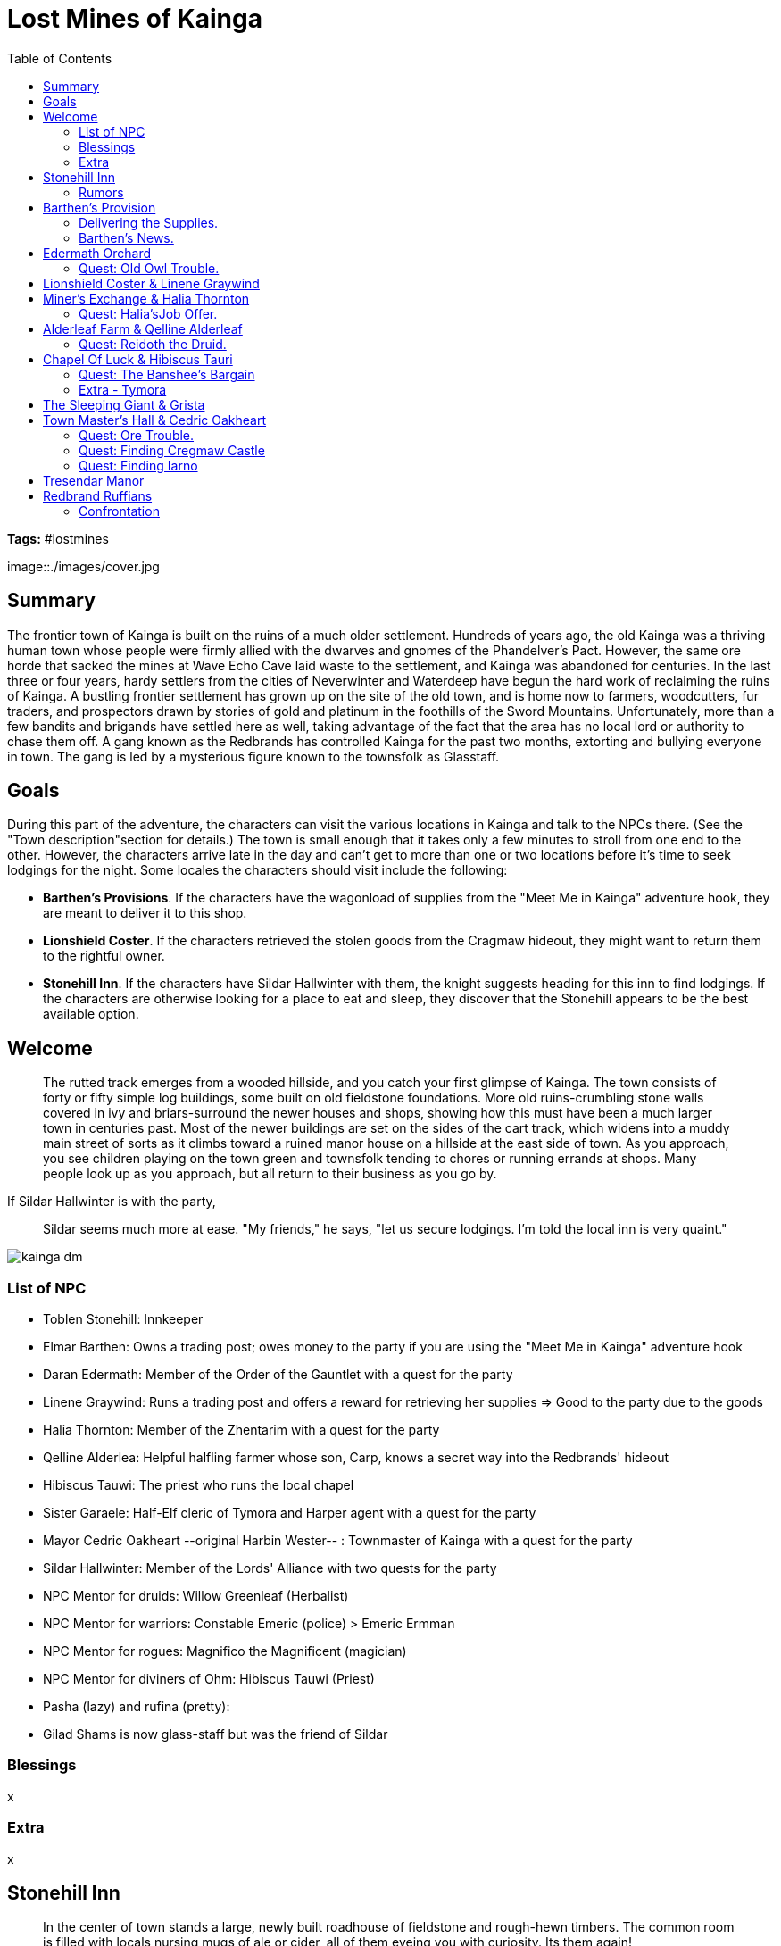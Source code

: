 = Lost Mines of Kainga
:toc:

*Tags:* #lostmines

[align=center]
image::./images/cover.jpg

== Summary

The frontier town of Kainga is built on the ruins of a much older settlement. Hundreds of years ago, the old Kainga was a thriving human town whose people were firmly allied with the dwarves and gnomes of the Phandelver's Pact. However, the same ore horde that sacked the mines at Wave Echo Cave laid waste to the settlement, and Kainga was abandoned for centuries. In the last three or four years, hardy settlers from the cities of Neverwinter and Waterdeep have begun the hard work of reclaiming the ruins of Kainga. A bustling frontier settlement has grown up on the site of the old town, and is home now to farmers, woodcutters, fur traders, and prospectors drawn by stories of gold and platinum in the foothills of the Sword Mountains. Unfortunately, more than a few bandits and brigands have settled here as well, taking advantage of the fact that the area has no local lord or authority to chase them off. A gang known as the Redbrands has controlled Kainga for the past two months, extorting and bullying everyone in town. The gang is led by a mysterious figure known to the townsfolk as Glasstaff.

== Goals

During this part of the adventure, the characters can visit the various locations in Kainga and talk to the NPCs there. (See the "Town  description"section for details.) The town is small enough that it takes only a few minutes to stroll from one end to the other. However, the characters arrive late in the day and can't get to more than one or two locations before it's time to seek lodgings for the night. Some locales the characters should visit include the following:

* *Barthen's Provisions*. If the characters have the wagonload of supplies from the "Meet Me in Kainga" adventure hook, they are meant to deliver it to this shop.

* *Lionshield Coster*. If the characters retrieved the stolen goods from the Cragmaw hideout, they might want to return them to the rightful owner.

* *Stonehill Inn*. If the characters have Sildar Hallwinter with them, the knight suggests heading for this inn to find lodgings. If the characters are otherwise looking for a place to eat and sleep, they discover that the Stonehill appears to be the best available option.

== Welcome

> The rutted track emerges from a wooded hillside, and you catch your first glimpse of Kainga. The town consists of forty or fifty simple log buildings, some built on old fieldstone foundations. More old ruins-crumbling stone walls covered in ivy and briars-surround the newer houses and shops, showing how this must have been a much larger town in centuries past. Most of the newer buildings are set on the sides of the cart track, which widens into a muddy main street of sorts as it climbs toward a ruined manor house on a hillside at the east side of town. As you approach, you see children playing on the town green and townsfolk tending to chores or running errands at shops. Many people look up as you approach, but all return to their business as you go by.

If Sildar Hallwinter is with the party,

> Sildar seems much more at ease. "My friends," he says, "let us secure lodgings. I'm told the local inn is very quaint."

[align=center]
image::../maps/kainga_dm.png[]

=== List of NPC

* Toblen Stonehill: Innkeeper
* Elmar Barthen: Owns a trading post; owes money to the party if you are using the "Meet Me in Kainga" adventure hook
* Daran Edermath: Member of the Order of the Gauntlet with a quest for the party
* Linene Graywind: Runs a trading post and offers a reward for retrieving her supplies
  => Good to the party due to the goods
  
* Halia Thornton: Member of the Zhentarim with a quest for the party
* Qelline Alderlea:  Helpful halfling farmer whose son, Carp, knows a secret way into the Redbrands' hideout
* Hibiscus Tauwi: The priest who runs the local chapel
* Sister Garaele: Half-Elf cleric of Tymora and Harper agent with a quest for the party
* Mayor Cedric Oakheart --original Harbin Wester-- : Townmaster of Kainga with a quest for the party
* Sildar Hallwinter: Member of the Lords' Alliance with two quests for the party

* NPC Mentor for druids: Willow Greenleaf (Herbalist)
* NPC Mentor for warriors: Constable Emeric (police) > Emeric Ermman
* NPC Mentor for rogues: Magnifico the Magnificent (magician)
* NPC Mentor for diviners of Ohm: Hibiscus Tauwi (Priest)
* Pasha (lazy) and rufina (pretty):
* Gilad Shams is now glass-staff but was the friend of Sildar

=== Blessings

x

=== Extra

x

== Stonehill Inn

> In the center of town stands a large, newly built roadhouse of fieldstone and rough-hewn timbers. The common room is filled with locals nursing mugs of ale or cider, all of them eyeing you with curiosity. Its them again!

This modest inn has six rooms for rent (Sildar Hallwinter takes one).

* Toblin Stonehill - The proprietor is a short, friendly young human male named Toblen Stonehill. Toblen is a native of the town of Triboar to the east.

=== Rumors

Narth, an old farmer: 
"Sister Garaele, who oversees the Shrine of Luck, recently left town for a few days, then returned wounded and exhausted." (See the "Shrine of Luck" section for more information.)

Elsa, a gossipy barmaid: "Daran Edermath, the orchard keeper, is a former adventurer." (See the "Ederrnath Orchard" section for more information.)

Lanar, a miner: "Ore raiders have been seen on the east end of Triboar Trail. The town master is looking for someone to run them off." (See the "Townrnaster's Hall" section for more information.)

Trilena, the innkeeper's wife: "Thel Dendrar, a local woodcarver, stood up to the Redbrands a ten day ago when they came by his shop and leered at his wife. *The ruffians murdered him*. Several townsfolk saw it happen. The Redbrands grabbed his body, and now his wife, daughter, and son have gone missing too." (Unknown 15 PART 2: Kainga to Trilena and the other townsfolk, the Redbrands took Thel's wife and children to their secret hideout.)

Pip, Toblen's young son: "Qelline Alderleaf's son Carp said he found a *secret tunnel* in the woods, but Redbrands almost caught him." (See the "Alderleaf Farm" section for more information.)

Freda, a weaver: "The *Redbrands hassle every business* in town, except for the Kainga Miner's Exchange. They don't want trouble with Halia Thornton, who runs it." (See the "Kainga Miner's Exchange" section for more information.)

any NPC at the inn can tell the characters that the *Redbrands frequent the Sleeping Giant* tap house at the east end of town-and that the ruffians are trouble.

== Barthen's Provision

> The proprietor is Elmar Barthen, a lean and balding human male shopkeeper of fifty years with a kindly manner. He employs a couple young clerks (Ander and Thistle) who help load and unload wagons.

NOTE | https://www.thievesguild.cc/shops/

=== Delivering the Supplies.

_If the characters tell him of Gundren Rockseeker's capture, Barthen is saddened by the news and encourages the party to find and rescue the dwarf. He considers Gundren a friend and was excited by talk of discovering the lost mine of the Phandelver's Pact in the nearby hills. Barthen also mentions that two more Rockseeker brothers, Nundro and Tharden, are camped somewhere outside town. Barthen hasn't seen them in a ten day and expects the brothers to return "any day now" to resupply._
_What Barthen doesn't know is that Tharden is dead and Nundro is a prisoner in the mine._

INFO | Barthen pays the agreed amount (10 gp to each character) and takes possession of the wagon and its supplies.

*Intelligence (History) of DC 15*
Character can relate the information from the first two paragraphs of the "Background" section at the start of the adventure.
See part 4, the "Wave Echo Cave" section, for more information.

=== Barthen's News.

_If the characters ask Barthen how business is going, the shopkeeper tells them that the Redbrands are making it hard on everyone, shaking down local businesses and flouting the townmaster's authority. If the characters seem of a mind to do something about it, he tells them that the Redbrands frequent the Sleeping Giant tap house_

== Edermath Orchard
_Daran Edermath is a retired adventurer who lives in a tidy little cottage beside an apple orchard. A fit, silver-haired half-elf well over a hundred years old, Daran is a fighter who served as a marshal and herald for many years in the lands of the Dragon Coast, far to the southeast._

_Upon retiring, he returned to the this region, his original home. Daran is a member of the Order of the Gauntlet, a devout and vigilant group that seeks to protect others from the depredations of evildoers. The order is always vigilant, ready to smite evil, enforce justice, and enact retribution against any who try to subjugate or harm others. Though he is no longer active in the order, he keeps an eye on
happenings around Kainga. He is happy to trade news with fellow adventurers, especially those who appear to hold to these virtues._

_Daran is concerned about the Redbrands, and he would like to see a group of adventurers teach the ruffians a lesson. He tells the characters that it's time someone took a stand against the Redbrands' leader, Glasstaff. Daran knows the Redbrands hang around the Sleeping Giant tap house, but he can also tell the characters that the main Redbrand safe house lies under Tresendar Manor, the ruin at the east edge of town. (See the "Tresendar Manor" section for more information.)

=== Quest: Old Owl Trouble. 

Daran has heard stories from prospectors in the hills northeast of Kainga that someone is digging around in the ruins known as Old Owl Wel!. More disturbingly, several prospectors have reported being chased from the area by undead. He asks the characters to visit the ruins, a couple days march northeast of Kainga, and find out who's there and what they're up to. Daran knows that the ruins are an old watchtower of an ancient magical empire known as Netheril, and he worries that dangerous magic might be dormant there. If the party pursues this quest, see "Old Owl Well" (page 29).

== Lionshield Coster & Linene Graywind

_This building is owned by the Lionshields, a merchant company based in the city ofYartar, over a hundred miles to the east. They ship finished goods to Kainga and other small settlements throughout the region, but this outpost has been hard hit by banditry. The most recent Lionshield caravan due in Kainga never arrived. (It was attacked and its cargo captured by the Cragmaw goblins.)_

> Hanging above the front door of this modest trading post is a sign shaped like a wooden shield with a blue lion painted on it

The master of the Kainga post is a sharp-tongued human woman of thirty-five named *Linene Graywind*. She knows that bandits have raided Lionshield caravans, but she doesn't know who is responsible. In a back room, Linene keeps a supply of armor and weapons, all of which are for sale to interested buyers.

(For prices, see "Adventuring Gear" in the rulebook.)

Linene has a few scruples, however, and won't sell weapons to anyone she thinks might be a threat to the town. Among those with whom she refuses to do business are the Redbrands. She warns the characters that the ruffians are trouble and advises them to avoid the Sleeping Giant tap house.

*Recovered Goods.*

If the characters return the stolen goods found in area 8 of the Cragmaw hideout (or if they left the goods but reveal where they can be found), Linene gives them a reward of 50 gp and promises to help the adventurers any way she can.

== Miner's Exchange & Halia Thornton

The Miner's Exchange is a trading post where local miners have their valuable finds weighed, measured, and paid out. In the absence of any local lord or authority, the exchange also serves as an unofficial records office, registering claims to various streams and excavations around the area. There isn't any real gold rush in Kainga, but enough wealth is hidden in the nearby streams and valleys to support a good number of independent prospectors.

The exchange is a great place to meet people who spend a lot of time out and about in the countryside surrounding Kainga. The guildmaster is an ambitious and calculating human woman named Halia Thornton. In her attempts to establish the Miner's Exchange as the closest thing the town has to a governing authority, she acts as more than a simple merchant. She is also an agent of the Zhentarim, a powerful organization that seeks to exert secret control over the North through wealth and influence. Halia is working slowly to bring Kainga under her control, and can become a valuable patron to the characters if they don't cross her.

Halia doesn't know the location of Cragmaw Castle, but she has heard that the Redbrands have a goblin minion serving them. She suggests the goblin might know the location. She leverages this information to try to persuade the characters into helping her deal with the Redbrands.

=== Quest: Halia'sJob Offer.

If approached by characters she believes she can control, Halia explains that the Redbrands are a problem. She tells how the ruffians loiter around the Sleeping Giant tap house and have a base under Tresendar Manor, on the east edge of town. She then offers the characters 100 gp to eliminate the Redbrand leader, whom the outlaws call Glasstaff, and bring her any correspondence found in the leader's quarters.

*Wisdom (Insight) of DC 15*
Halia doesn't reveal that she wants to take over the Redbrand operation herself. A check indicates she has ulterior motives for wanting the
Redbrand leader dead.

*Joining The Zhentarim*

If the party disposes of the Redbrand leader, Halia Thornton approaches certain members of the group to urge them to join the Zhentarim. She speaks with those who share the Zhentarim's pursuits, such as wealth and power. Even if the party wipes out the Redbrand gang, Halia might still extend the offer in an effort to gain friends (and spies) within the party. If a character agrees, Halia gives the individual the title of Fang.

== Alderleaf Farm & Qelline Alderleaf

A wise female halfling of forty-five, Qelline Alderleaf is a pragmatic farmer who seems to know everything that goes on in town. She is a kind host, and is willing to let the characters stay in her hayloft if they don't want to stay at the Stonehill Inn.

*Carp's Story*

Qelline's son, Carp, is a spirited and precocious halfling lad of ten years. He is enchanted by the idea of being an adventurer and says that he was playing in the woods near Tresendar Manor when he found a secret tunnel in a thicket. A couple of "big ugly bandits" came out of the tunnel when he was there, and met with a pair of Redbrands. They didn't see him, but it was close.

Carp thinks that the bandits have a secret lair under the old manor house. He can take the characters to the tunnel or provide them with directions to the location. The tunnel leads to area 8 in the Redbrand hideout. 

=== Quest: Reidoth the Druid.

Qelline is a longtime friend of a druid named Willow Greenleaf. If she figures out that the characters are looking for specific sites in the area, such as Cragmaw Castle or Wave Echo Cave, she suggests that they visit Willow and ask for her help, "since there's not an inch of the land he doesn't know." She tells the characters that Willow recently set out for the ruins of a town called Thundertree, just west of the woods. The ruins are about fifty miles northwest of Kainga, and she provides directions so the characters can easily find the place. If the party pursues this quest, see "Ruins of Thundertree" (page 30).

== Chapel Of Luck & Hibiscus Tauri

* Hibiscus Tauwi: The priest who runs the local chapel
* Sister Garaele: Half-Elf cleric of Ohm (really Tymora) and Harper agent with a quest for the party

Kainga's only chapel is a small shrine made of stones taken from the nearby ruins. It was dedicated to Tymora, now Ohm. The shrine is in the care of a scholarly acolyte named
Sister Garaele, a zealous young half-elf who despairs of ever ridding Kainga of the Redbrands. Sister Garaele is a member of the Harpers, a scattered network of adventurers and spies who advocate equality and covertly oppose the abuse of power.

The Harpers gather information throughout the land to thwart tyrants and any leader, government, or group that grows too strong. They aid the weak, the poor, and the oppressed. Sister Garaele regularly reports to her superiors on events in and around Kainga. About Hibiscus orginally, but also about Halia Thornton. Garaele knows about the Zhentarim, although she did not give that knowledge to anyone.

=== Quest: The Banshee's Bargain

Recently, Garaele's superiors asked her to undertake a delicate mission. They wanted her to persuade a banshee named Agatha to answer a question about a spellbook. Garaele sought out Agatha in her lair, but the creature did not appear for her. Garaele desires an intermediary to bring Agatha a suitable gift, a jeweled silver comb, and persuade the
creature to tell what she knows about the location of a spellbook belonging to a legendary mage named Bowgentle.

Sister Garaele believes that a character who flatters Agatha's vanity might be able to trade the comb for an answer. She offers the quest to the characters and offers them three potions of healing as payment for their efforts. If the party pursues this quest, see "Conyberry and Agatha's Lair" (page 28)

*Joining The Harpers*

If the party helps Garaele learn the fate of Bowgentle's spell book, the elf privately approaches certain members of the group to urge them to join the Harpers. She speaks with those who exemplify the virtues of the network and possess a desire to enact positive change through information and secrecy. If a character agrees, Sister Garaele awards the individual the title of Watcher.

=== Extra - Tymora

Tymora, often called "Lady Luck," is the revered goddess of good fortune, adventurers, and those who take bold risks in the Forgotten Realms. She embodies the whims of fate, bestowing her favor on those who live by their wits and daring, while guiding the hands of gamblers and explorers. Followers of Tymora, known as Tycheans, believe in seizing opportunities, trusting in the goddess to tip the scales in their favor at critical moments. Her symbol, a coin with a smiling face on one side and a frowning face on the other, encapsulates her dual nature of fortune and misfortune, reminding all that luck can change in an instant.

== The Sleeping Giant & Grista

This rundown tap house is a dirty, dangerous watering hole at the end of Kainga's main street. It is frequented by Redbrand thugs and operated by a surly female dwarf named Grista. If the characters choose to visit the place, run the "Redbrand Ruffians" encounter.

== Town Master's Hall & Cedric Oakheart
_Kainga has no functioning government, but the townsfolk elect someone to serve as town master each year. The townmaster serves as a judge in minor disputes and keeps any records that need to be kept. The current town master is a male human banker named Cedric Oakheart -a fat, pompous old fool. Completely intimidated by the Redbrands, he claims that they're "just a mercenary guild, and not all that much trouble, really."_

> The townmaster's hall has sturdy stone walls, a pitched wooden roof, and a bell tower at the back. Posted on a board next to the front door is a notice written in Common. It reads: "REWARD-Orcs near Wyvern Tor! Those of a mind to face the orc menace should inquire within." The notice bears the town's seal and an indecipherable signature.

The townmaster's hall has a small but serviceable jail in the cellar. The jail consists of two cells, and Cedric carries keys to the cell doors. 

=== Quest: Ore Trouble. 

Cedric is looking for someone to head east on the Triboar Trail, where travelers have reported trouble with a band of orcs near Wyvern Tor. He offers 100 gp to any group that can take care of the problem. If the party pursues this quest, see "Wyvern Tor" (page 35).

=== Quest: Finding Cregmaw Castle

After resting at the Stonehill Inn, Sildar Hallwinter establishes himself at the townmaster's hall. As an agent of the Lords' Alliance, his goal is to bring law and order to Kainga. As such, he wants to find the lost mine of Wave Echo Cave and help the Rockseeker brothers put it back into production, believing that bringing prosperity to the region will help civilize the town.

Sildar also encourages the characters to keep up the pressure on the Cragmaw goblins. He offers the party a 500 gp reward if they can locate Cragmaw Castle an defeat or drive off the tribe's chieftain. Sildar suggests the party might find the castle by searching the lands around the Triboar Trail for more raiding parties (see "Wilderness Encounters" in the "Triboar Trail" section of part 3).

=== Quest: Finding Iarno

After questioning several locals, Sildar learns that Gilad Shams, a fellow member of the Lords' Alliance, disappeared while exploring the area around Tresendar Manor about two months ago, shortly after arriving in Kainga. Sildar asks the characters to investigate the manor and the surrounding area to find and bring back Gilad Shams - or what's left of him, if something killed him. Sildar describes Gilad Shams as "a short, dark-bearded human wizard in his thirties."

Unknown to Sildar, Gilad Shams created the Redbrands, installed himself as their leader, and took the alias Glasstaff to conceal his identity. (The Redbrands call him that because he carries a glass staff.) Once he learns the truth about Gilad Shams, Sildar expresses a desire to have the wizard captured and transported to Loukotokia to face the judgment of a higher authority. Regardless of Gilad Shams' fate, Sildar rewards the party with 200 gp for eliminating the Redbrand threat.

*Joining The Lords' Alliance*

If the party eliminates the goblin threat from Cragmaw Castle or uncovers Gilad Shams' treachery, Sildar Hallwinter privately approaches certain members of the group to urge them to join the Lords' Alliance. He speaks with those who exemplify a desire for the security of civilization through action. If a character agrees, Sildar Hallwinter awards the individual the title of Cloak.

== Tresendar Manor

More a castle than a house, Tresendar Manor stands at the east edge of town on a low hillside amid woods and thickets. The ancient manor has long been abandoned, but its cellars have been converted into a Redbrand stronghold. If the characters investigate this place, they find the entrance to the Redbrand hideout.

== Redbrand Ruffians

Within a day or so of the adventurers' arrival in Kainga, a confrontation with the Redbrands becomes inevitable. This can happen in a number of different ways:

* After speaking with a number of NPCs in town, the characters decide to confront the Redbrands at the Sleeping Giant tap house.
* The characters decide to investigate Tresendar Manor. Skip the encounter and go straight to "Redbrand Hideout."
* If the characters show no interest in the Redbrands, a gang of the ruffians seeks them out and picks a fight in street. Run this encounter as the characters are leaving one of the locations in the town.

=== Confrontation

*At the sleeping giant*

> The Sleeping Giant is a ramshackle taproom at the east end of town. Four human ruffians linger on the covered porch, perched on empty ale barrels or leaning against the wall. They all wear grimy scarlet cloaks, their sullen stares fixed on you as you approach. One of the thugs spits on the ground. "Well, well," he snarls. "Here's a whole pack of little puppies. What do you want, puppies? Come here to bark at us?"

Continue the insults and baiting as long as you like. The Redbrands attack in a round or two if the characters don't. Neither side is surprised, because it's obvious that a fight is brewing. The group consists of four Redbrand ruffians. If three of them are defeated, the last one flees toward Tresendar Manor.

*In the street*

If the Redbrands confront the characters in the street, read:

> As you head back into the street, you see four armed ruffians waiting for you. All of them are humans wearing grimy red cloaks, their hands on their weapons as they watch you. One of the ruffians spits on the ground. "Time for you to move on, strangers. Give us your stuff, and be on your way." 

*Fight Development*

Redbrands who are captured or charmed by the characters can impart useful information. (See the "What the Redbrands Know" sidebar on page 20.) Townmaster Cedric Oakheart won't want to keep Redbrand prisoners until he knows the whole gang has been defeated, but the characters can easily persuade or intimidate him into locking up any prisoners they capture for at least a few days.

If the characters kill the ruffians, most members of the town are grateful. One exception is the town master, who fears Redbrand retaliation. Harbin doesn't punish the characters but warns them not to cause trouble. 

*Aftermath? Do the players need help?*

After the "Redbrand Ruffians" encounter, the players should feel it's time to deal with the rest of the gang. If they aren't clear that investigating the Redbrand hideout should be their next move, have one ofthe NPCs they've already met in town make the suggestion directly and point them toward Tresendar Manor. If the players want to follow other leads in the area, it's okay to move on to part 3 of the adventure and let the ruffians wait. The next time the characters return to Kainga, make it clear that the Redbrands are causing even more trouble, and that they need to be dealt with.

